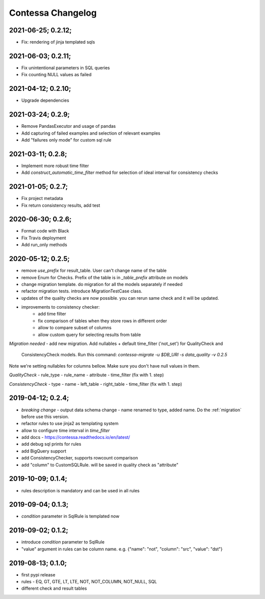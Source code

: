 Contessa Changelog
============================================

2021-06-25; 0.2.12;
--------------------------------------------

- Fix: rendering of jinja templated sqls

2021-06-03; 0.2.11;
--------------------------------------------

- Fix unintentional parameters in SQL queries
- Fix counting NULL values as failed

2021-04-12; 0.2.10;
--------------------------------------------

- Upgrade dependencies

2021-03-24; 0.2.9;
--------------------------------------------

- Remove PandasExecutor and usage of pandas
- Add capturing of failed examples and selection of relevant examples
- Add "failures only mode" for custom sql rule

2021-03-11; 0.2.8;
--------------------------------------------

- Implement more robust time filter
- Add `construct_automatic_time_filter` method for selection of ideal interval for consistency checks

2021-01-05; 0.2.7;
--------------------------------------------

- Fix project metadata
- Fix return consistency results, add test

2020-06-30; 0.2.6;
--------------------------------------------

- Format code with Black
- Fix Travis deployment
- Add run_only methods

2020-05-12; 0.2.5;
--------------------------------------------

- remove `use_prefix` for result_table. User can't change name of the table
- remove Enum for Checks. Prefix of the table is in `_table_prefix` attribute on models
- change migration template. do migration for all the models separately if needed
- refactor migration tests. introduce MigrationTestCase class.
- updates of the quality checks are now possible. you can rerun same check and it will be updated.
- improvements to consistency checker:
    - add time filter
    - fix comparison of tables when they store rows in different order
    - allow to compare subset of columns
    - allow custom query for selecting results from table

*Migration needed*
- add new migration. Add nullables + default time_filter ('not_set') for QualityCheck and
  ConsistencyCheck models. Run this command:
  `contessa-migrate -u $DB_URI -s data_quality -v 0.2.5`


Note we're setting nullables for columns bellow. Make sure you don't have null values in them.

*QualityCheck*
- rule_type
- rule_name
- attribute
- time_filter (fix with 1. step)

*ConsistencyCheck*
- type
- name
- left_table
- right_table
- time_filter (fix with 1. step)


2019-04-12; 0.2.4;
--------------------------------------------
- *breaking change* - output data schema change - name renamed to type, added name. Do the :ref:`migration` before use this version. 
- refactor rules to use jinja2 as templating system
- allow to configure time interval in `time_filter`
- add docs - https://contessa.readthedocs.io/en/latest/
- add debug sql prints for rules
- add BigQuery support
- add ConsistencyChecker, supports rowcount comparison
- add "column" to CustomSQLRule. will be saved in quality check as "attribute"


2019-10-09; 0.1.4;
--------------------------------------------
- rules description is mandatory and can be used in all rules


2019-09-04; 0.1.3;
--------------------------------------------
- `condition` parameter in SqlRule is templated now


2019-09-02; 0.1.2;
--------------------------------------------
- introduce `condition` parameter to SqlRule
- "value" argument in rules can be column name. e.g. {"name": "not", "column": "src", "value": "dst"}


2019-08-13; 0.1.0;
--------------------------------------------
- first pypi release
- rules - EQ, GT, GTE, LT, LTE, NOT, NOT_COLUMN, NOT_NULL, SQL
- different check and result tables
